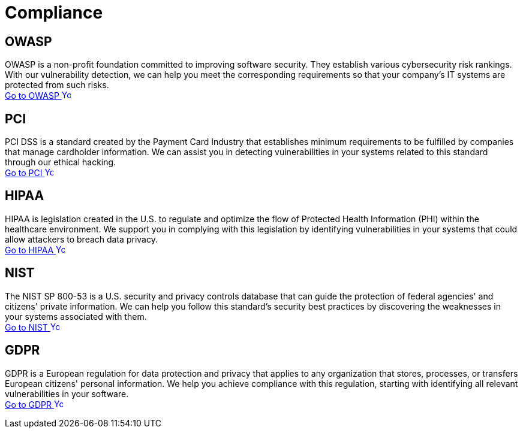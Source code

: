 :slug: compliance/
:description: Here you can find the international standards and regulations we consider fundamental to comply with to guarantee systems' and information assets' security.
:keywords: Standards, Regulations, OWASP, PCI, HIPAA, NIST, GDPR, Pentesting, Ethical Hacking
:phrase: At Fluid Attacks, we compile diverse international standards and regulations focused on the security of systems and information assets that guide us in evaluating your software.
:template: indexof
:arrow: image:../theme/images/arrow-btn.svg[Young hacker smiling, width=15px, height=15px]

= Compliance

== OWASP

OWASP is a non-profit foundation committed to improving software security.
They establish various cybersecurity risk rankings. With our vulnerability detection,
we can help you meet the corresponding requirements so that your company's IT systems
are protected from such risks. +
[button]#link:owasp/[Go to OWASP {arrow}]#

== PCI
PCI DSS is a standard created by the Payment Card Industry that establishes minimum
requirements to be fulfilled by companies that manage cardholder information.
We can assist you in detecting vulnerabilities in your systems related to this
standard through our ethical hacking. +
[button]#link:pci/[Go to PCI {arrow}]#

== HIPAA
HIPAA is legislation created in the U.S. to regulate and optimize the flow
of Protected Health Information (PHI) within the healthcare environment.
We support you in complying with this legislation by identifying vulnerabilities
in your systems that could allow attackers to breach data privacy. +
[button]#link:hipaa/[Go to HIPAA {arrow}]#

== NIST
The NIST SP 800-53 is a U.S. security and privacy controls database that
can guide the protection of federal agencies' and citizens' private information.
We can help you follow this standard's security best practices by discovering
the weaknesses in your systems associated with them. +
[button]#link:nist/[Go to NIST {arrow}]#

== GDPR
GDPR is a European regulation for data protection and privacy that applies
to any organization that stores, processes, or transfers European citizens'
personal information. We help you achieve compliance with this regulation,
starting with identifying all relevant vulnerabilities in your software. +
[button]#link:gdpr/[Go to GDPR {arrow}]#
